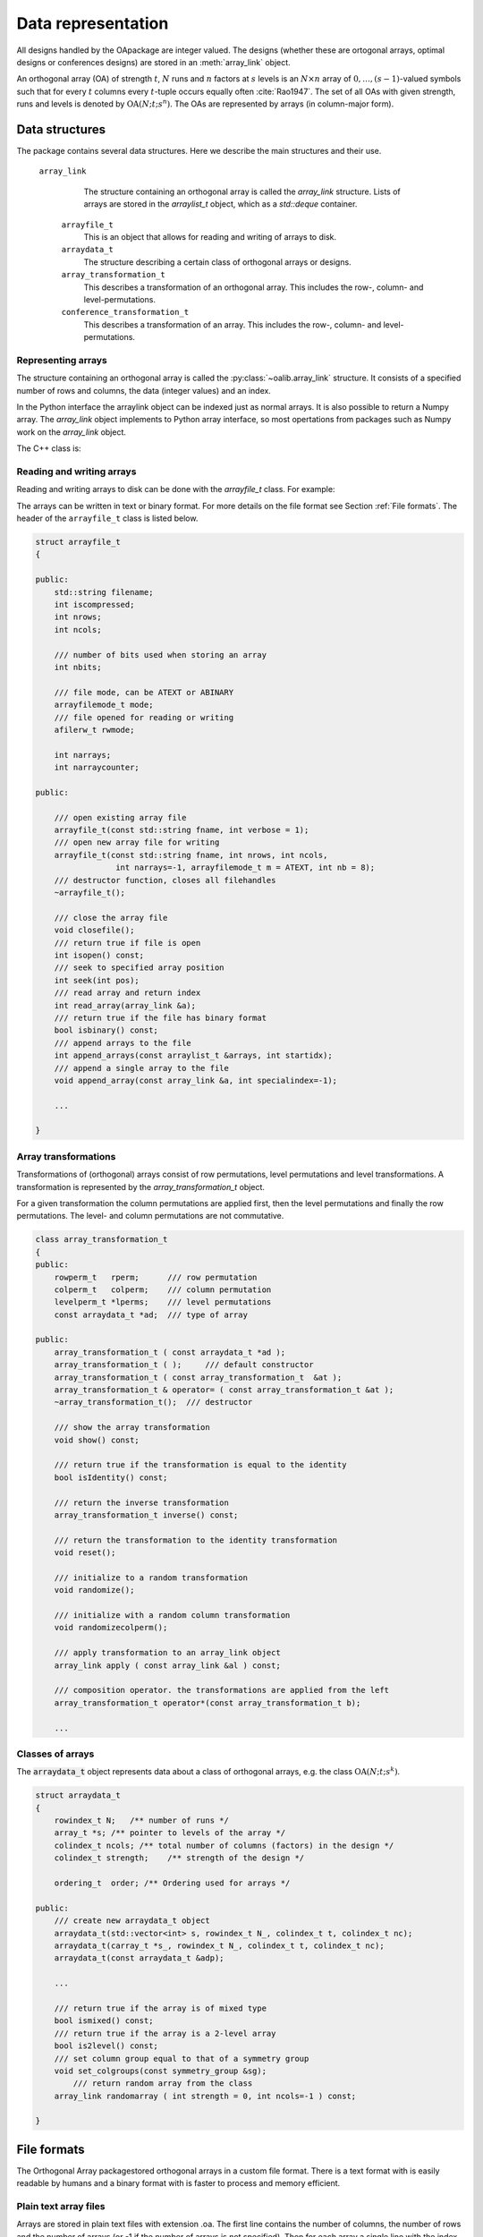 


Data representation
===================

All designs handled by the OApackage are integer valued. The designs (whether these are ortogonal arrays, optimal designs or conferences designs)
are stored in an :meth:`array_link` object.

An orthogonal array (OA) of strength :math:`{t}`, :math:`{N}` runs and
:math:`{n}` factors at :math:`{s}` levels is an :math:`{N}\times {n}`
array of :math:`0,
\ldots,({s}-1)`-valued symbols such that for every :math:`{t}` columns
every :math:`{t}`-tuple occurs equally
often :cite:`Rao1947`. The set of all OAs with given
strength, runs and levels is denoted by
:math:`{\operatorname{OA}({N}; {t}; {s}^{n})}`. The OAs are represented
by arrays (in column-major form).

Data structures
---------------

The package contains several data structures. Here we describe the main
structures and their use.

 ``array_link``
    The structure containing an orthogonal array is called the
    `array_link` structure. Lists of arrays are stored in the
    `arraylist_t` object, which as a `std::deque` container.

  ``arrayfile_t``
    This is an object that allows for reading and writing of arrays to
    disk.

  ``arraydata_t``
    The structure describing a certain class of orthogonal arrays or
    designs.

  ``array_transformation_t``
    This describes a transformation of an orthogonal array. This includes the row-,
    column- and level-permutations.

  ``conference_transformation_t``
    This describes a transformation of an array. This includes the row-,
    column- and level-permutations.

Representing arrays
~~~~~~~~~~~~~~~~~~~

The structure containing an orthogonal array is called the
:py:class:`~oalib.array_link` structure. It consists of a specified number of rows and
columns, the data (integer values) and an index.
        
In the Python interface the arraylink object can be indexed just as
normal arrays. It is also possible to return a Numpy array. The
`array\_link` object implements to Python array interface, so most
opertations from packages such as Numpy work on the `array\_link`
object.

.. code-block:: python
 :caption: Array representation in Python

 >>> import oapackage
 >>> al=oapackage.exampleArray(0)
 >>> al.showarray() 
 array: 0 0 0 0 0 1 0 1 1 0 1 0 1 1 1 1 
 >>> al[2,1] 
 1L 
 >>> X=np.array(al)
 >>> X 
 array([[0, 0], [0, 0], [0, 1], [0, 1], [1, 0], [1, 0], [1, 1], [1, 1]], dtype=int32)

The C++ class is:

.. doxygenstruct:: array_link
    :members:

    
Reading and writing arrays
~~~~~~~~~~~~~~~~~~~~~~~~~~

Reading and writing arrays to disk can be done with the `arrayfile\_t`
class. For example:

.. code-block:: python
   :caption: Write an array to disk

   >>> import oapackage
   >>> al=oapackage.exampleArray()
   >>> af=oapackage.arrayfile\_t('test.oa', al.n\_rows, al.n\_columns)
   >>> af.append\_array(al)
   >>> print(af)
   file test.oa: 8 rows, 2 columns, 1 arrays, mode text, nbits 8
   >>> af.closefile()

The arrays can be written in text or binary format. For more details on
the file format see Section :ref:`File formats`. The header of the
``arrayfile_t`` class is listed below.
 
.. see https://breathe.readthedocs.io/en/latest/directives.html

.. examplecode
    arraydata_t
    
    .. doxygenstruct:: arraydata_t
        :members:
    
    doxygenclass for arrayfile_t
    
    .. doxygenclass:: arrayfile::arrayfile_t
        :members:
        
    yy
    
    .. doxygenclass:: CandidateGeneratorDouble
        :members:
    
    .. doxygenstruct:: array_link
        :members:
    
    
    xxx
    
    .. doxygenfile::  classPareto.xml
        
    doxygenclass done

    
.. code-block:: c++

    struct arrayfile_t
    {

    public:
        std::string filename;
        int iscompressed;
        int nrows;
        int ncols;

        /// number of bits used when storing an array
        int nbits;

        /// file mode, can be ATEXT or ABINARY
        arrayfilemode_t mode;
        /// file opened for reading or writing
        afilerw_t rwmode;

        int narrays;
        int narraycounter;

    public:

        /// open existing array file
        arrayfile_t(const std::string fname, int verbose = 1);
        /// open new array file for writing
        arrayfile_t(const std::string fname, int nrows, int ncols,
                     int narrays=-1, arrayfilemode_t m = ATEXT, int nb = 8);
        /// destructor function, closes all filehandles
        ~arrayfile_t();

        /// close the array file
        void closefile();
        /// return true if file is open
        int isopen() const;
        /// seek to specified array position
        int seek(int pos);
        /// read array and return index
        int read_array(array_link &a);
        /// return true if the file has binary format
        bool isbinary() const;
        /// append arrays to the file
        int append_arrays(const arraylist_t &arrays, int startidx);
        /// append a single array to the file
        void append_array(const array_link &a, int specialindex=-1);

        ...
        
    }

Array transformations
~~~~~~~~~~~~~~~~~~~~~

Transformations of (orthogonal) arrays consist of row permutations,
level permutations and level transformations. A transformation is
represented by the `array\_transformation\_t` object.

For a given transformation the column permutations are applied first,
then the level permutations and finally the row permutations. The level-
and column permutations are not commutative.

.. code-block:: c++


    class array_transformation_t
    {
    public:
        rowperm_t   rperm;      /// row permutation
        colperm_t   colperm;    /// column permutation
        levelperm_t *lperms;    /// level permutations
        const arraydata_t *ad;  /// type of array

    public:
        array_transformation_t ( const arraydata_t *ad );
        array_transformation_t ( );     /// default constructor
        array_transformation_t ( const array_transformation_t  &at );   
        array_transformation_t & operator= ( const array_transformation_t &at );    
        ~array_transformation_t();  /// destructor

        /// show the array transformation
        void show() const;

        /// return true if the transformation is equal to the identity
        bool isIdentity() const;

        /// return the inverse transformation
        array_transformation_t inverse() const;

        /// return the transformation to the identity transformation
        void reset();

        /// initialize to a random transformation
        void randomize();

        /// initialize with a random column transformation
        void randomizecolperm();

        /// apply transformation to an array_link object
        array_link apply ( const array_link &al ) const;

        /// composition operator. the transformations are applied from the left
        array_transformation_t operator*(const array_transformation_t b);
        
        ...

Classes of arrays
~~~~~~~~~~~~~~~~~

The :code:`arraydata_t` object represents data about a class of orthogonal
arrays, e.g. the class :math:`{\operatorname{OA}(N; t; s^k)}`.

.. code-block:: c++


    struct arraydata_t
    {
        rowindex_t N;   /** number of runs */
        array_t *s; /** pointer to levels of the array */
        colindex_t ncols; /** total number of columns (factors) in the design */
        colindex_t strength;    /** strength of the design */

        ordering_t  order; /** Ordering used for arrays */

    public:
        /// create new arraydata_t object
        arraydata_t(std::vector<int> s, rowindex_t N_, colindex_t t, colindex_t nc);
        arraydata_t(carray_t *s_, rowindex_t N_, colindex_t t, colindex_t nc);
        arraydata_t(const arraydata_t &adp);
        
        ...
        
        /// return true if the array is of mixed type
        bool ismixed() const;
        /// return true if the array is a 2-level array
        bool is2level() const;
        /// set column group equal to that of a symmetry group
        void set_colgroups(const symmetry_group &sg);
            /// return random array from the class
        array_link randomarray ( int strength = 0, int ncols=-1 ) const;

    }

File formats
------------

The Orthogonal Array packagestored orthogonal arrays in a custom file
format. There is a text format with is easily readable by humans and a
binary format with is faster to process and memory efficient.

Plain text array files
~~~~~~~~~~~~~~~~~~~~~~

Arrays are stored in plain text files with extension .oa. The first line
contains the number of columns, the number of rows and the number of
arrays (or -1 if the number of arrays is not specified). Then for each
array a single line with the index of the array, followed by N lines
containing the array.

A typical example of a text file would be:

.. code-block:: c

  5 8 1
  1
  0 0 0 0 0
  0 0 0 1 1
  0 1 1 0 0
  0 1 1 1 1
  1 0 1 0 1
  1 0 1 1 0 
  1 1 0 0 1 
  1 1 0 1 0
  -1

This file contains exactly 1 array with 8 rows and 5 columns.

Binary array files
~~~~~~~~~~~~~~~~~~

Every binary file starts with a header, which has the following format:

.. code-block:: c

  [INT32] 65 (magic identifier) 
  [INT32] b: Format: number of bits per number. Currently supported are 1 and 8
  [INT32] N: number of rows 
  [INT32] k: kumber of columns 
  [INT32] Number of arrays (can be -1 if unknown)
  [INT32] Binary format number: 1001: normal, 1002: binary diff, 1003: binary diff zero
  [INT32] Reserved integer
  [INT32] Reserved integer

The normal binary format has the following format. For each array (the
number is specified in the header):

.. code-block:: c

  [INT32] Index [Nxk elements] The elements contain b bits

If the number of bits per number is 1 (e.g. a 2-level array) then the
data is padded with zeros to a multiple of 64 bits. The data of the
array is stored in column-major order. The binary file format allows for
random access reading and writing. The `binary diff` and `binary diff
zero` formats are special formats.

A binary array file can be compressed using gzip. Most tools in the
Orthogonal Array packagecan read these compressed files transparently.
Writing to compressed array files is not supported at the moment.

Data files
~~~~~~~~~~

The analysis tool (`oaanalyse`) writes data to disk in binary format.
The format is consists of a binary header:

::

  [FLOAT64] Magic number 30397995; [FLOAT64] Magic number 12224883;
  [FLOAT64] nc: Number of rows [FLOAT64] nr: Number of columns

After the header there follow `nc*nr [FLOAT64]` values.



Command line interface
----------------------

Included in the packages are several command line tools. For each tool
help can be obtained from the command line by using the switch `-h`.
These are:

`oainfo`
    This program reads Orthogonal Array packagedata files and reports
    the contents of the files. For example:

    .. code-block:: console
    
        $ oainfo result-8.2-2-2-2.oa
        Orthogonal Array package 1.8.7
        oainfo: reading 1 file(s)
        file result-8.2-2-2.oa: 8 rows, 3 columns, 2 arrays, mode text, nbits 0
        $

`oacat`
    Show the contents of a file with orthogonal arrays for a data file.

`oacheck`
    Check or reduce an array to canonical form.

`oaextendsingle`
    Extend a set of arrays in LMC form with one or more columns.

`oacat`
    Show the contents of an array file or data file.

    Usage: oacat [OPTIONS] [FILES]

`oajoin`
    Read one or more files from disk and join all the array files into a
    single list.

`oasplit`
    Takes a single array file as input and splits the arrays to a
    specified number of output files.

`oapareto`
    Calculates the set of Pareto optimal arrays in a file with arrays.

`oaanalyse`
    Calculates various statistics of arrays in a file. The statistics
    are described in section `Statistical properties of an array`_.


.. |image| image:: images/oaimage-18_2-3-3-3-3-3-n17.png


